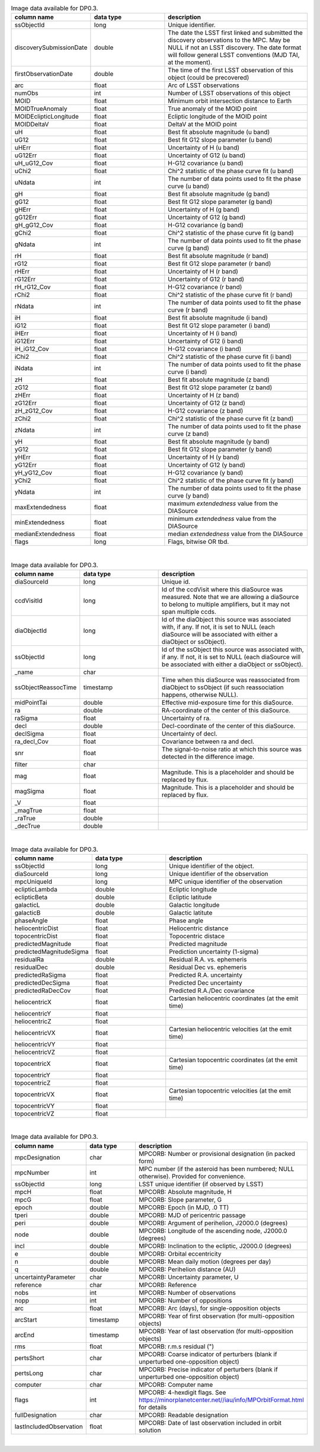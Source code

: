 .. list-table:: Image data available for DP0.3.
   :widths: 100 200 390
   :header-rows: 1

   * - column name
     - data type
     - description
   * - ssObjectId
     - long
     - Unique identifier.
   * - discoverySubmissionDate
     - double
     - The date the LSST first linked and submitted the discovery observations to the MPC. May be NULL if not an LSST discovery. The date format will follow general LSST conventions (MJD TAI, at the moment).
   * - firstObservationDate
     - double
     - The time of the first LSST observation of this object (could be precovered)
   * - arc
     - float
     - Arc of LSST observations
   * - numObs
     - int
     - Number of LSST observations of this object
   * - MOID
     - float
     - Minimum orbit intersection distance to Earth
   * - MOIDTrueAnomaly
     - float
     - True anomaly of the MOID point
   * - MOIDEclipticLongitude
     - float
     - Ecliptic longitude of the MOID point
   * - MOIDDeltaV
     - float
     - DeltaV at the MOID point
   * - uH
     - float
     - Best fit absolute magnitude (u band)
   * - uG12
     - float
     - Best fit G12 slope parameter (u band)
   * - uHErr
     - float
     - Uncertainty of H (u band)
   * - uG12Err
     - float
     - Uncertainty of G12 (u band)
   * - uH_uG12_Cov
     - float
     - H-G12 covariance (u band)
   * - uChi2
     - float
     - Chi^2 statistic of the phase curve fit (u band)
   * - uNdata
     - int
     - The number of data points used to fit the phase curve (u band)
   * - gH
     - float
     - Best fit absolute magnitude (g band)
   * - gG12
     - float
     - Best fit G12 slope parameter (g band)
   * - gHErr
     - float
     - Uncertainty of H (g band)
   * - gG12Err
     - float
     - Uncertainty of G12 (g band)
   * - gH_gG12_Cov
     - float
     - H-G12 covariance (g band)
   * - gChi2
     - float
     - Chi^2 statistic of the phase curve fit (g band)
   * - gNdata
     - int
     - The number of data points used to fit the phase curve (g band)
   * - rH
     - float
     - Best fit absolute magnitude (r band)
   * - rG12
     - float
     - Best fit G12 slope parameter (r band)
   * - rHErr
     - float
     - Uncertainty of H (r band)
   * - rG12Err
     - float
     - Uncertainty of G12 (r band)
   * - rH_rG12_Cov
     - float
     - H-G12 covariance (r band)
   * - rChi2
     - float
     - Chi^2 statistic of the phase curve fit (r band)
   * - rNdata
     - int
     - The number of data points used to fit the phase curve (r band)
   * - iH
     - float
     - Best fit absolute magnitude (i band)
   * - iG12
     - float
     - Best fit G12 slope parameter (i band)
   * - iHErr
     - float
     - Uncertainty of H (i band)
   * - iG12Err
     - float
     - Uncertainty of G12 (i band)
   * - iH_iG12_Cov
     - float
     - H-G12 covariance (i band)
   * - iChi2
     - float
     - Chi^2 statistic of the phase curve fit (i band)
   * - iNdata
     - int
     - The number of data points used to fit the phase curve (i band)
   * - zH
     - float
     - Best fit absolute magnitude (z band)
   * - zG12
     - float
     - Best fit G12 slope parameter (z band)
   * - zHErr
     - float
     - Uncertainty of H (z band)
   * - zG12Err
     - float
     - Uncertainty of G12 (z band)
   * - zH_zG12_Cov
     - float
     - H-G12 covariance (z band)
   * - zChi2
     - float
     - Chi^2 statistic of the phase curve fit (z band)
   * - zNdata
     - int
     - The number of data points used to fit the phase curve (z band)
   * - yH
     - float
     - Best fit absolute magnitude (y band)
   * - yG12
     - float
     - Best fit G12 slope parameter (y band)
   * - yHErr
     - float
     - Uncertainty of H (y band)
   * - yG12Err
     - float
     - Uncertainty of G12 (y band)
   * - yH_yG12_Cov
     - float
     - H-G12 covariance (y band)
   * - yChi2
     - float
     - Chi^2 statistic of the phase curve fit (y band)
   * - yNdata
     - int
     - The number of data points used to fit the phase curve (y band)
   * - maxExtendedness
     - float
     - maximum `extendedness` value from the DIASource
   * - minExtendedness
     - float
     - minimum `extendedness` value from the DIASource
   * - medianExtendedness
     - float
     - median `extendedness` value from the DIASource
   * - flags
     - long
     - Flags, bitwise OR tbd.

|
.. list-table:: Image data available for DP0.3.
   :widths: 100 200 390
   :header-rows: 1

   * - column name
     - data type
     - description
   * - diaSourceId
     - long
     - Unique id.
   * - ccdVisitId
     - long
     - Id of the ccdVisit where this diaSource was measured. Note that we are allowing a diaSource to belong to multiple amplifiers, but it may not span multiple ccds.
   * - diaObjectId
     - long
     - Id of the diaObject this source was associated with, if any. If not, it is set to NULL (each diaSource will be associated with either a diaObject or ssObject).
   * - ssObjectId
     - long
     - Id of the ssObject this source was associated with, if any. If not, it is set to NULL (each diaSource will be associated with either a diaObject or ssObject).
   * - _name
     - char
     - 
   * - ssObjectReassocTime
     - timestamp
     - Time when this diaSource was reassociated from diaObject to ssObject (if such reassociation happens, otherwise NULL).
   * - midPointTai
     - double
     - Effective mid-exposure time for this diaSource.
   * - ra
     - double
     - RA-coordinate of the center of this diaSource.
   * - raSigma
     - float
     - Uncertainty of ra.
   * - decl
     - double
     - Decl-coordinate of the center of this diaSource.
   * - declSigma
     - float
     - Uncertainty of decl.
   * - ra_decl_Cov
     - float
     - Covariance between ra and decl.
   * - snr
     - float
     - The signal-to-noise ratio at which this source was detected in the difference image.
   * - filter
     - char
     - 
   * - mag
     - float
     - Magnitude. This is a placeholder and should be replaced by flux.
   * - magSigma
     - float
     - Magnitude. This is a placeholder and should be replaced by flux.
   * - _V
     - float
     - 
   * - _magTrue
     - float
     - 
   * - _raTrue
     - double
     - 
   * - _decTrue
     - double
     - 

|
.. list-table:: Image data available for DP0.3.
   :widths: 100 200 390
   :header-rows: 1

   * - column name
     - data type
     - description
   * - ssObjectId
     - long
     - Unique identifier of the object.
   * - diaSourceId
     - long
     - Unique identifier of the observation
   * - mpcUniqueId
     - long
     - MPC unique identifier of the observation
   * - eclipticLambda
     - double
     - Ecliptic longitude
   * - eclipticBeta
     - double
     - Ecliptic latitude
   * - galacticL
     - double
     - Galactic longitude
   * - galacticB
     - double
     - Galactic latitute
   * - phaseAngle
     - float
     - Phase angle
   * - heliocentricDist
     - float
     - Heliocentric distance
   * - topocentricDist
     - float
     - Topocentric distace
   * - predictedMagnitude
     - float
     - Predicted magnitude
   * - predictedMagnitudeSigma
     - float
     - Prediction uncertainty (1-sigma)
   * - residualRa
     - double
     - Residual R.A. vs. ephemeris
   * - residualDec
     - double
     - Residual Dec vs. ephemeris
   * - predictedRaSigma
     - float
     - Predicted R.A. uncertainty
   * - predictedDecSigma
     - float
     - Predicted Dec uncertainty
   * - predictedRaDecCov
     - float
     - Predicted R.A./Dec covariance
   * - heliocentricX
     - float
     - Cartesian heliocentric coordinates (at the emit time)
   * - heliocentricY
     - float
     - 
   * - heliocentricZ
     - float
     - 
   * - heliocentricVX
     - float
     - Cartesian heliocentric velocities (at the emit time)
   * - heliocentricVY
     - float
     - 
   * - heliocentricVZ
     - float
     - 
   * - topocentricX
     - float
     - Cartesian topocentric coordinates (at the emit time)
   * - topocentricY
     - float
     - 
   * - topocentricZ
     - float
     - 
   * - topocentricVX
     - float
     - Cartesian topocentric velocities (at the emit time)
   * - topocentricVY
     - float
     - 
   * - topocentricVZ
     - float
     - 

|
.. list-table:: Image data available for DP0.3.
   :widths: 100 200 390
   :header-rows: 1

   * - column name
     - data type
     - description
   * - mpcDesignation
     - char
     - MPCORB: Number or provisional designation (in packed form)
   * - mpcNumber
     - int
     - MPC number (if the asteroid has been numbered; NULL otherwise). Provided for convenience.
   * - ssObjectId
     - long
     - LSST unique identifier (if observed by LSST)
   * - mpcH
     - float
     - MPCORB: Absolute magnitude, H
   * - mpcG
     - float
     - MPCORB: Slope parameter, G
   * - epoch
     - double
     - MPCORB: Epoch (in MJD, .0 TT)
   * - tperi
     - double
     - MPCORB: MJD of pericentric passage
   * - peri
     - double
     - MPCORB: Argument of perihelion, J2000.0 (degrees)
   * - node
     - double
     - MPCORB: Longitude of the ascending node, J2000.0 (degrees)
   * - incl
     - double
     - MPCORB: Inclination to the ecliptic, J2000.0 (degrees)
   * - e
     - double
     - MPCORB: Orbital eccentricity
   * - n
     - double
     - MPCORB: Mean daily motion (degrees per day)
   * - q
     - double
     - MPCORB: Perihelion distance (AU)
   * - uncertaintyParameter
     - char
     - MPCORB: Uncertainty parameter, U
   * - reference
     - char
     - MPCORB: Reference
   * - nobs
     - int
     - MPCORB: Number of observations
   * - nopp
     - int
     - MPCORB: Number of oppositions
   * - arc
     - float
     - MPCORB: Arc (days), for single-opposition objects
   * - arcStart
     - timestamp
     - MPCORB: Year of first observation (for multi-opposition objects)
   * - arcEnd
     - timestamp
     - MPCORB: Year of last observation (for multi-opposition objects)
   * - rms
     - float
     - MPCORB: r.m.s residual (")
   * - pertsShort
     - char
     - MPCORB: Coarse indicator of perturbers (blank if unperturbed one-opposition object)
   * - pertsLong
     - char
     - MPCORB: Precise indicator of perturbers (blank if unperturbed one-opposition object)
   * - computer
     - char
     - MPCORB: Computer name
   * - flags
     - int
     - MPCORB: 4-hexdigit flags. See https://minorplanetcenter.net//iau/info/MPOrbitFormat.html for details
   * - fullDesignation
     - char
     - MPCORB: Readable designation
   * - lastIncludedObservation
     - float
     - MPCORB: Date of last observation included in orbit solution

|
